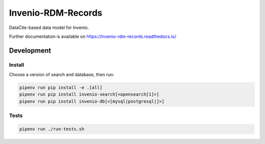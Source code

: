 ..
    Copyright (C) 2019 CERN.
    Copyright (C) 2019 Northwestern University.


    Invenio-RDM-Records is free software; you can redistribute it and/or
    modify it under the terms of the MIT License; see LICENSE file for more
    details.

====================
 Invenio-RDM-Records
====================

.. image:: https://github.com/inveniosoftware/invenio-rdm-records/workflows/CI/badge.svg
        :target: https://github.com/inveniosoftware/invenio-rdm-records/actions?query=workflow%3ACI+branch%3Amaster

.. image:: https://img.shields.io/github/tag/inveniosoftware/invenio-rdm-records.svg
        :target: https://github.com/inveniosoftware/invenio-rdm-records/releases

.. image:: https://img.shields.io/pypi/dm/invenio-rdm-records.svg
        :target: https://pypi.python.org/pypi/invenio-rdm-records

.. image:: https://img.shields.io/github/license/inveniosoftware/invenio-rdm-records.svg
        :target: https://github.com/inveniosoftware/invenio-rdm-records/blob/master/LICENSE

DataCite-based data model for Invenio.

Further documentation is available on
https://invenio-rdm-records.readthedocs.io/

Development
===========

Install
-------

Choose a version of search and database, then run:

.. code-block:: console

    pipenv run pip install -e .[all]
    pipenv run pip install invenio-search[<opensearch[1]>]
    pipenv run pip install invenio-db[<[mysql|postgresql|]>]


Tests
-----

.. code-block:: console

    pipenv run ./run-tests.sh
